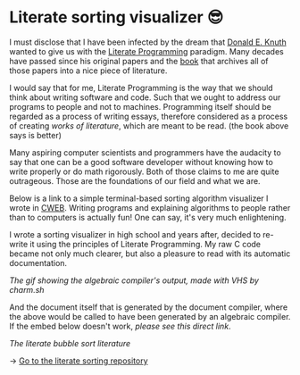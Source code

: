 * Literate sorting visualizer 😎
I must disclose that I have been infected by the dream that
[[https://www-cs-faculty.stanford.edu/~knuth/][Donald E. Knuth]] wanted to give us with the [[http://www.literateprogramming.com][Literate Programming]]
paradigm. Many decades have passed since his original papers and the [[https://www-cs-faculty.stanford.edu/~knuth/lp.html][book]]
that archives all of those papers into a nice piece of literature.

I would say that for me, Literate Programming is the way that we should think
about writing software and code. Such that we ought to address our programs
to people and not to machines. Programming itself should be regarded as a
process of writing essays, therefore considered as a process of creating
/works of literature/, which are meant to be read. (the book above says is
better)

Many aspiring computer scientists and programmers have the audacity to say
that one can be a good software developer without knowing how to write
properly or do math rigorously. Both of those claims to me are quite
outrageous. Those are the foundations of our field and what we are.

Below is a link to a simple terminal-based sorting algorithm visualizer I
wrote in [[https://www-cs-faculty.stanford.edu/~knuth/cweb.html][CWEB]]. Writing programs and explaining algorithms to people rather
than to computers is actually fun! One can say, it's very much enlightening.

I wrote a sorting visualizer in high school and years after, decided to re-write
it using the principles of Literate Programming. My raw C code became not only
much clearer, but also a pleasure to read with its automatic documentation.

[[literate.gif][The gif showing the algebraic compiler's output, made with VHS by charm.sh]]

And the document itself that is generated by the document compiler, where the
above would be called to have been generated by an algebraic compiler. If the
embed below doesn't work, [[sort.pdf][please see this direct link]].

#+html_tags: style="--pdf-aspect-ratio: var(--aspect-portrait);"
[[sort.pdf][The literate bubble sort literature]]

-> [[https://github.com/thecsw/literate-bubble-sort][Go to the literate sorting repository]]
